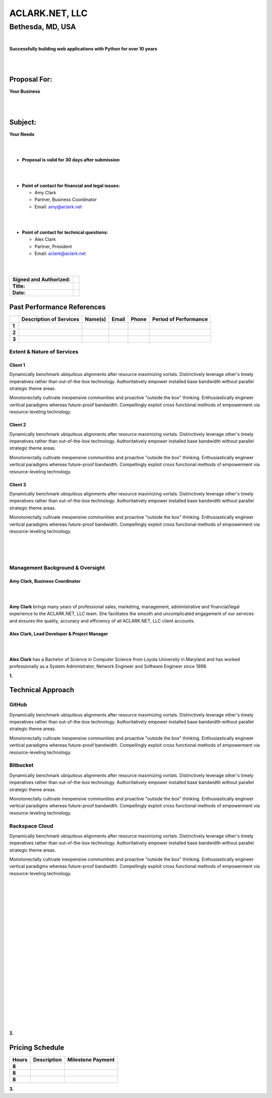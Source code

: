 ACLARK.NET, LLC
===============

Bethesda, MD, USA
+++++++++++++++++

|

.. class:: center

    **Successfully building web applications with Python for over 10 years**


|
|

Proposal For:
-------------

.. class:: center

    **Your Business**

|
|

Subject:
--------------------------------------------------------------------------

.. class:: center

    **Your Needs**

|
|

- **Proposal is valid for 30 days after submission**

|
|

- **Point of contact for financial and legal issues:**

  - Amy Clark
  - Partner, Business Coordinator
  - Email: amy@aclark.net

|
|

- **Point of contact for technical questions:**

  - Alex Clark
  - Partner, President
  - Email: aclark@aclark.net

|
|

+----------------------------------------+------------------------------------+
| **Signed and Authorized:**             |                                    | 
+----------------------------------------+------------------------------------+
| **Title:**                             |                                    | 
+----------------------------------------+------------------------------------+
| **Date:**                              |                                    | 
+----------------------------------------+------------------------------------+

.. raw:: pdf

   PageBreak

Past Performance References
---------------------------

+-------+-----------------------------+-----------------------+----------------------------------------+-------------------------+---------------------------+
|       | **Description of Services** | **Name(s)**           | **Email**                              | **Phone**               | **Period of Performance** |
+-------+-----------------------------+-----------------------+----------------------------------------+-------------------------+---------------------------+
| **1** |                             |                       |                                        |                         |                           |
+-------+-----------------------------+-----------------------+----------------------------------------+-------------------------+---------------------------+
| **2** |                             |                       |                                        |                         |                           |
+-------+-----------------------------+-----------------------+----------------------------------------+-------------------------+---------------------------+
| **3** |                             |                       |                                        |                         |                           |
+-------+-----------------------------+-----------------------+----------------------------------------+-------------------------+---------------------------+

Extent & Nature of Services
~~~~~~~~~~~~~~~~~~~~~~~~~~~

Client 1
''''''''

Dynamically benchmark ubiquitous alignments after resource maximizing vortals. Distinctively leverage other's timely imperatives rather than out-of-the-box technology. Authoritatively empower installed base bandwidth without parallel strategic theme areas. 

Monotonectally cultivate inexpensive communities and proactive "outside the box" thinking. Enthusiastically engineer vertical paradigms whereas future-proof bandwidth. Compellingly exploit cross functional methods of empowerment via resource-leveling technology.

Client 2
''''''''

Dynamically benchmark ubiquitous alignments after resource maximizing vortals. Distinctively leverage other's timely imperatives rather than out-of-the-box technology. Authoritatively empower installed base bandwidth without parallel strategic theme areas. 

Monotonectally cultivate inexpensive communities and proactive "outside the box" thinking. Enthusiastically engineer vertical paradigms whereas future-proof bandwidth. Compellingly exploit cross functional methods of empowerment via resource-leveling technology.

Client 3
''''''''

Dynamically benchmark ubiquitous alignments after resource maximizing vortals. Distinctively leverage other's timely imperatives rather than out-of-the-box technology. Authoritatively empower installed base bandwidth without parallel strategic theme areas. 

Monotonectally cultivate inexpensive communities and proactive "outside the box" thinking. Enthusiastically engineer vertical paradigms whereas future-proof bandwidth. Compellingly exploit cross functional methods of empowerment via resource-leveling technology.

|
|
|

Management Background & Oversight
~~~~~~~~~~~~~~~~~~~~~~~~~~~~~~~~~

Amy Clark, Business Coordinator
'''''''''''''''''''''''''''''''

|

.. image:: amy-may-2003.png

|

**Amy Clark** brings many years of professional sales, marketing, management, administrative and financial/legal experience to the ACLARK.NET, LLC team. She facilitates the smooth and uncomplicated engagement of our services and ensures the quality, accuracy and efficiency of all ACLARK.NET, LLC client accounts.

Alex Clark, Lead Developer & Project Manager
''''''''''''''''''''''''''''''''''''''''''''

|

.. image:: aclark-jobs-75-100.jpg

|

**Alex Clark** has a Bachelor of Science in Computer Science from Loyola University in Maryland and has worked professionally as a System Administrator, Network Engineer and Software Engineer since 1998.

.. class:: center

    **1.**

.. raw:: pdf

    PageBreak

Technical Approach
------------------

GitHub
~~~~~~

Dynamically benchmark ubiquitous alignments after resource maximizing vortals. Distinctively leverage other's timely imperatives rather than out-of-the-box technology. Authoritatively empower installed base bandwidth without parallel strategic theme areas. 

Monotonectally cultivate inexpensive communities and proactive "outside the box" thinking. Enthusiastically engineer vertical paradigms whereas future-proof bandwidth. Compellingly exploit cross functional methods of empowerment via resource-leveling technology.

Bitbucket
~~~~~~~~~

Dynamically benchmark ubiquitous alignments after resource maximizing vortals. Distinctively leverage other's timely imperatives rather than out-of-the-box technology. Authoritatively empower installed base bandwidth without parallel strategic theme areas. 

Monotonectally cultivate inexpensive communities and proactive "outside the box" thinking. Enthusiastically engineer vertical paradigms whereas future-proof bandwidth. Compellingly exploit cross functional methods of empowerment via resource-leveling technology.

Rackspace Cloud
~~~~~~~~~~~~~~~

Dynamically benchmark ubiquitous alignments after resource maximizing vortals. Distinctively leverage other's timely imperatives rather than out-of-the-box technology. Authoritatively empower installed base bandwidth without parallel strategic theme areas. 

Monotonectally cultivate inexpensive communities and proactive "outside the box" thinking. Enthusiastically engineer vertical paradigms whereas future-proof bandwidth. Compellingly exploit cross functional methods of empowerment via resource-leveling technology.

|
|
|

|
|
|

|
|
|

|
|
|

|
|
|

|
|
|

|
|
|

.. class:: center

    **2.**

.. raw:: pdf

   PageBreak

Pricing Schedule
----------------

+-----------+-----------------------------------------------------+------------------------+
| **Hours** | **Description**                                     | **Milestone Payment**  | 
+-----------+-----------------------------------------------------+------------------------+
| **8**     |                                                     |                        |
+-----------+-----------------------------------------------------+------------------------+
| **8**     |                                                     |                        |
+-----------+-----------------------------------------------------+------------------------+
| **8**     |                                                     |                        |
+-----------+-----------------------------------------------------+------------------------+

.. class:: center

    **3.**

.. raw:: pdf

   PageBreak
